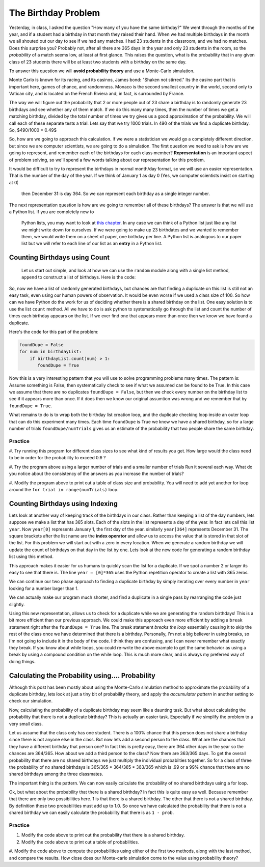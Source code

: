 The Birthday Problem
====================

Yesterday, in class, I asked the question "How many of you have the same birthday?"  We
went through the  months of the year, and if a student had a birthday in that month they
raised their hand.  When we had multiple birthdays in the month we all shouted out our day
to see if we had any matches.  I had 23 students in the classroom, and we had no matches.
Does this surprise you?  Probably not, after all there are 365 days in the year and
only 23 students in the room, so the *probability* of a match seems low,
at least at first glance.  This raises the question, what is the probability that in
any given class of 23 students there will be at least two students with a birthday on
the same day.

To answer this question we will **avoid probability theory** and use a Monte-Carlo
simulation.

.. image::  https://www.google.com/maps/vt/data=VLHX1wd2Cgu8wR6jwyh-km8JBWAkEzU4,C6PBkg2KoOZSmqU-rme02DzVOcgdKId4xVbkByyjmwAlMK1UU7nrMH7rFd1fA4rNcmKjXK-D3dborhCQ64NfUERLsWIXLbxovaCZHue0lXKdyO8NiueTnd2Ui5ZFR_zIuhCAgltNNP5wYYjZKwioTxGDaI3acRYWhiyRWxV-7PP38DIqDR31vKbS46oNo43RslkUdcQ9

Monte Carlo is known for its racing, and its casinos, James bond:  "Shaken not stirred."
Its the casino part that is important here, games of chance, and randomness.  Monaco is
the second smallest country in the world, second only to Vatican city, and is located on
the French Riviera and, in fact, is surrounded by France.

The way we will figure out the probability that 2 or more people out of 23 share a
birthday is to randomly generate 23 birthdays and see whether any of them match.  If
we  do this many many times, then the number of times we get a matching birthday,
divided by the total number of times we try gives us a good approximation of the
probability.  We will call each of these separate tests a trial.   Lets say that we try
1000 trials.  In 490 of the trials we find a duplicate birthday. So, $490/1000 = 0.49$

So, how are we going to approach this calculation.  If we were a statistician we would
go a completely different direction, but since we are computer scientists,
we are going to do a simulation.  The first question we need to ask is how are we going
to represent, and remember each of the birthdays for each class member?
**Representation** is an important aspect of problem solving,
so we'll spend a few words talking about our representation for this problem.


It would be difficult to try to represent the birthdays in normal month/day format,
so we will use an easier representation.  That is the number of the day of the year.
If we think of January 1 as day 0 (Yes, we computer scientists insist on starting at 0)
 then December 31 is day 364.  So we can represent each birthday as a single integer
 number.

The next representation question is how are we going to remember all of these
birthdays?  The answer is that we will use a Python list.  If you are completely new to
 Python lists, you may want to look at `this chapter <http://interactivepython
 .org/runestone/static/thinkcspy/Lists/lists.html>`_.  In any case we can think of a
 Python list just like any list we might write down for ourselves.  If we were  going
 to make up 23 birthdates and we wanted to remember them, we would write them on a
 sheet of paper, one birthday per line.  A Python list is analogous to our paper list
 but we will refer to each line of our list as an **entry** in a Python list.

Counting Birthdays using Count
------------------------------

 Let us start out simple, and look at how we can use the ``random`` module along with a
 single list method, ``append`` to construct a list of birthdays.  Here is the code:

.. activecode:: bday_1

   import random
   classSize = 23
   birthdayList = []

   for i in range(classSize):
       newBDay = random.randrange(365)
       birthdayList.append(newBDay)

   print(birthdayList)


So, now we have a list of randomly generated birthdays, but chances are that finding a
duplicate on this list is still not an easy task, even using our human powers of
observation.  It would be even worse if we used a class size of 100.  So how can we
have Python do the work for us of deciding whether there is a shared birthday on the
list.  One easy solution is to use the list ``count`` method.  All we have to do is ask
python to systematically go through the list and count the number of times each
birthday appears on the list.  If we ever find one that appears more than once then we
know we have found a duplicate.

Here's the code for this part of the problem:

.. code-block:: python

   foundDupe = False
   for num in birthdayList:
       if birthdayList.count(num) > 1:
          foundDupe = True

Now this is a very interesting pattern that you will use to solve programming problems
many times.  The pattern is:  Assume something is False, then systematically check to
see if what we assumed can be found to be True.  In this case we assume that there are
no duplicates ``foundDupe = False``,  but then we check every number on the birthday
list to see if it appears more than once.  If it does then we know our original
assumtion was wrong and we remember that by ``foundDupe = True``.

What remains to do is to wrap both the birthday list creation loop,
and the duplicate checking loop inside an outer loop that can do this experiment many
times.  Each time ``foundDupe`` is True we know we have a shared birthday,
so for a large number of trials ``foundDupe/numTrials`` gives us an estimate of the
probability that two people share the same birthday.


.. activecode:: bday_2

   import random
   classSize = 23
   numTrials = 1000
   birthdayList = []
   dupeCount = 0

   for trial in range(numTrials):
       for i in range(classSize):
           newBDay = random.randrange(365)
           birthdayList.append(newBDay)

       foundDupe = False
       for num in birthdayList:
           if birthdayList.count(num) > 1:
              foundDupe = True

       if foundDupe == True:
           dupeCount = dupeCount + 1

   prob = dupeCount / numTrials
   print("The probability of a shared birthday in a class of ", classSize, " is ", prob)


Practice
~~~~~~~~

#. Try running this program for different class sizes to see what kind of results you get.
How large would the class need to be in order for the probability to exceed 0.9 ?

#. Try the program above using a larger number of trials and a smaller number of trials
Run it several each way.  What do you notice about the consistency of the answers as
you increase the number of trials?

#. Modify the program above to print out a table of class size and probability.  You
will need to add yet another for loop around the ``for trial in range(numTrials)`` loop.


Counting Birthdays using Indexing
---------------------------------

Lets look at another way of keeping track of the birthdays in our class.  Rather than
keeping a list of the day numbers, lets suppose we make a list that has 365 slots.
Each of the slots in the list represents a day of the year.  In fact lets call this
list ``year``.  Now ``year[0]`` represents January 1, the first day of the year.
similarly ``year[364]`` represents December 31.  The square brackets after the list
name are the **index operator** and allow us to access the value that is stored in that
slot of the list.  For this problem we will start out with a zero in every location.
When we generate a random birthday we will update the count of birthdays on that day in
the list by one.  Lets look at the new code for generating a random birthday list using
this method.

.. activecode:: bday_3

   import random

   classSize = 23
   year = [0]*365

   for i in range(classSize):
       newBDay = random.randrange(365)
       year[newBDay] = year[newBDay] + 1

   print(year)

This approach makes it easier for us humans to quickly scan the list for a duplicate.
If we spot a number 2 or larger its easy to see that there is.  The line ``year =
[0]*365`` uses the Python repetition operator to create a list with 365 zeros.

We can continue our two phase approach to finding a duplicate birthday by simply
iterating over every number in ``year`` looking for a number larger than 1.

.. activecode:: bday_4

   import random
   classSize = 23
   numTrials = 1000
   dupeCount = 0

   for trial in range(numTrials):
       year = [0]*365

       for i in range(classSize):
           newBDay = random.randrange(365)
           year[newBDay] = year[newBDay] + 1

       foundDupe = False
       for num in year:
           if num > 1:
              foundDupe = True

       if foundDupe == True:
           dupeCount = dupeCount + 1

   prob = dupeCount / numTrials
   print("The probability of a shared birthday in a class of ", classSize, " is ", prob)


We can actually make our program much shorter, and find a duplicate in a single pass by
rearranging the code just slightly.

.. activecode:: bday_5

    import random
    classSize = 23
    numTrials = 1000
    dupeCount = 0

    for trial in range(numTrials):
       year = [0]*365
       foundDupe = False
       for i in range(classSize):
           newBDay = random.randrange(365)
           year[newBDay] = year[newBDay] + 1
           if year[newBDay] > 1:
              foundDupe = True

       if foundDupe == True:
           dupeCount = dupeCount + 1

    prob = dupeCount / numTrials
    print("The probability of a shared birthday in a class of ", classSize, " is ", prob)


Using this new representation, allows us to check for a duplicate while we are
generating the random birthdays!  This is a bit more efficient than our previous
approach.  We could make this approach even more efficient by adding a ``break``
statement right after the ``foundDupe = True`` line.  The break statement *breaks the
loop* essentially causing it to skip the rest of the class once we have determined that
there is a birthday.  Personally, I'm not a big believer in using breaks,
so I'm not going to include it in the body of the code.  I think they are confusing,
and I can never remember what exactly they break. If you know about while loops,
you could re-write the above example to get the same behavior as using a break by using
a compound condition on the while loop.  This is much more clear,
and is always my preferred way of doing things.


Calculating the Probability using.... Probability
-------------------------------------------------

Although this post has been mostly about using the Monte-Carlo simulation method to
approximate the probability of a duplicate birthday, lets look at just a tiny bit of
probability theory, and apply the *accumulator pattern* in another setting to check our
simulation.

Now, calculating the probability of a duplicate birthday may seem like a daunting task.
But what about calculating the probability that there is not a duplicate birthday?
This is actually an easier task.  Especially if we simplify the problem to a very small
class.

Let us assume that the class only has one student.  There is a 100% chance that this
person does not share a birthday since there is not anyone else in the class.  But now
lets add a second person to the class.  What are the chances that they have a different
birthday that person one?  In fact this is pretty easy, there are 364 other days in the
year so the chances are 364/365.  How about we add a third person to the class?  Now
there are 363/365 days.  To get the overall probability that there are no shared
birthdays we just multiply the individual probabilties together.  So for a class of
three the probability of no shared birthdays is 365/365 * 364/365 * 363/365 which is
.99 or a 99% chance that there are no shared birthdays among the three classmates.

The important thing is the pattern.  We can now easily calculate the probability of no
shared birthdays using a for loop.

.. activecode:: bday_7

   prob = 1.0
   classSize = 23

   for i in range(classSize):
       prob = prob * (365-i)/365

   print("probability of no shared birthdays = ", prob)

Ok, but what about the probability that there is a shared birthday?  In fact this is
quite easy as well.  Because remember that there are only two possibilities here.  1 is
that there is a shared birthday.  The other that there is not a shared birthday.  By
definition these two probabilities must add up to 1.0.  So once we have calculated the
probability that there is not a shared birthday we can easily calculate the
probability that there is as ``1 - prob``.


Practice
~~~~~~~~

#. Modify the code above to print out the probability that there is a shared birthday.

#. Modify the code above to print out a table of probabilities.

#. Modify the code above to compute the probabilities using either of the first two
methods, along with the last method, and compare the results.  How close does our
Monte-carlo simulation come to the value using probability theory?

